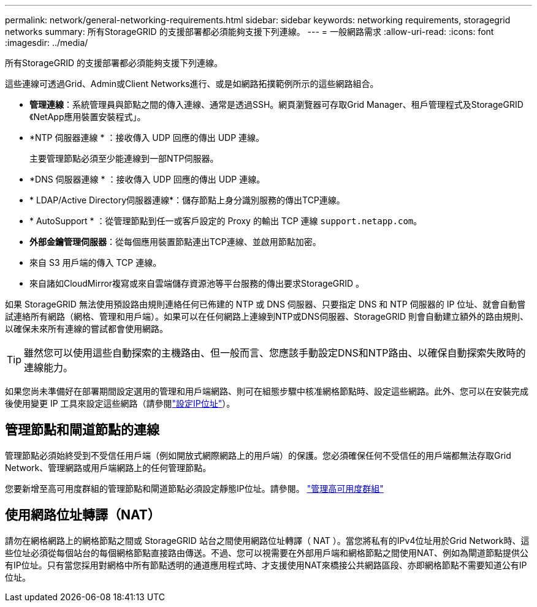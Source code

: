 ---
permalink: network/general-networking-requirements.html 
sidebar: sidebar 
keywords: networking requirements, storagegrid networks 
summary: 所有StorageGRID 的支援部署都必須能夠支援下列連線。 
---
= 一般網路需求
:allow-uri-read: 
:icons: font
:imagesdir: ../media/


[role="lead"]
所有StorageGRID 的支援部署都必須能夠支援下列連線。

這些連線可透過Grid、Admin或Client Networks進行、或是如網路拓撲範例所示的這些網路組合。

* *管理連線*：系統管理員與節點之間的傳入連線、通常是透過SSH。網頁瀏覽器可存取Grid Manager、租戶管理程式及StorageGRID 《NetApp應用裝置安裝程式」。
* *NTP 伺服器連線 * ：接收傳入 UDP 回應的傳出 UDP 連線。
+
主要管理節點必須至少能連線到一部NTP伺服器。

* *DNS 伺服器連線 * ：接收傳入 UDP 回應的傳出 UDP 連線。
* * LDAP/Active Directory伺服器連線*：儲存節點上身分識別服務的傳出TCP連線。
* * AutoSupport * ：從管理節點到任一或客戶設定的 Proxy 的輸出 TCP 連線 `support.netapp.com`。
* *外部金鑰管理伺服器*：從每個應用裝置節點連出TCP連線、並啟用節點加密。
* 來自 S3 用戶端的傳入 TCP 連線。
* 來自諸如CloudMirror複寫或來自雲端儲存資源池等平台服務的傳出要求StorageGRID 。


如果 StorageGRID 無法使用預設路由規則連絡任何已佈建的 NTP 或 DNS 伺服器、只要指定 DNS 和 NTP 伺服器的 IP 位址、就會自動嘗試連絡所有網路（網格、管理和用戶端）。如果可以在任何網路上連線到NTP或DNS伺服器、StorageGRID 則會自動建立額外的路由規則、以確保未來所有連線的嘗試都會使用網路。


TIP: 雖然您可以使用這些自動探索的主機路由、但一般而言、您應該手動設定DNS和NTP路由、以確保自動探索失敗時的連線能力。

如果您尚未準備好在部署期間設定選用的管理和用戶端網路、則可在組態步驟中核准網格節點時、設定這些網路。此外、您可以在安裝完成後使用變更 IP 工具來設定這些網路（請參閱link:../maintain/configuring-ip-addresses.html["設定IP位址"]）。



== 管理節點和閘道節點的連線

管理節點必須始終受到不受信任用戶端（例如開放式網際網路上的用戶端）的保護。您必須確保任何不受信任的用戶端都無法存取Grid Network、管理網路或用戶端網路上的任何管理節點。

您要新增至高可用度群組的管理節點和閘道節點必須設定靜態IP位址。請參閱。 link:../admin/managing-high-availability-groups.html["管理高可用度群組"]



== 使用網路位址轉譯（NAT）

請勿在網格網路上的網格節點之間或 StorageGRID 站台之間使用網路位址轉譯（ NAT ）。當您將私有的IPv4位址用於Grid Network時、這些位址必須從每個站台的每個網格節點直接路由傳送。不過、您可以視需要在外部用戶端和網格節點之間使用NAT、例如為閘道節點提供公有IP位址。只有當您採用對網格中所有節點透明的通道應用程式時、才支援使用NAT來橋接公共網路區段、亦即網格節點不需要知道公有IP位址。
